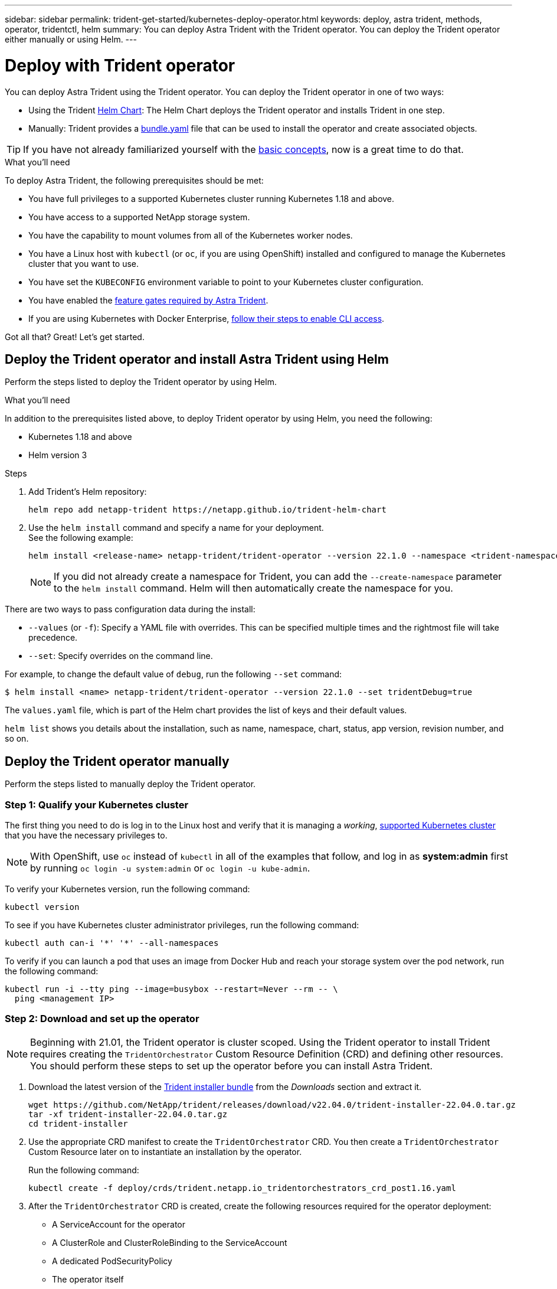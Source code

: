 ---
sidebar: sidebar
permalink: trident-get-started/kubernetes-deploy-operator.html
keywords: deploy, astra trident, methods, operator, tridentctl, helm
summary: You can deploy Astra Trident with the Trident operator. You can deploy the Trident operator either manually or using Helm.
---

= Deploy with Trident operator
:hardbreaks:
:icons: font
:imagesdir: ../media/

You can deploy Astra Trident using the Trident operator. You can deploy the Trident operator in one of two ways: 

* Using the Trident link:https://artifacthub.io/packages/helm/netapp-trident/trident-operator[Helm Chart^]: The Helm Chart deploys the Trident operator and installs Trident in one step.  
* Manually: Trident provides a link:https://github.com/NetApp/trident/blob/master/deploy/bundle.yaml[bundle.yaml^] file that can be used to install the operator and create associated objects.

TIP: If you have not already familiarized yourself with the link:../trident-concepts/intro.html[basic concepts^], now is a great time to do that.

.What you'll need

To deploy Astra Trident, the following prerequisites should be met:

* You have full privileges to a supported Kubernetes cluster running Kubernetes 1.18 and above.
* You have access to a supported NetApp storage system.
* You have the capability to mount volumes from all of the Kubernetes worker nodes.
* You have a Linux host with `kubectl` (or `oc`, if you are using OpenShift) installed and configured to manage the Kubernetes cluster that you want to use.
* You have set the `KUBECONFIG` environment variable to point to your Kubernetes cluster configuration.
* You have enabled the link:requirements.html[feature gates required by Astra Trident^].
* If you are using Kubernetes with Docker Enterprise, https://docs.docker.com/ee/ucp/user-access/cli/[follow their steps to enable CLI access^].

Got all that? Great! Let's get started.

== Deploy the Trident operator and install Astra Trident using Helm

Perform the steps listed to deploy the Trident operator by using Helm.

.What you'll need

In addition to the prerequisites listed above, to deploy Trident operator by using Helm, you need the following:

* Kubernetes 1.18 and above 
* Helm version 3

.Steps

. Add Trident's Helm repository:
+
----
helm repo add netapp-trident https://netapp.github.io/trident-helm-chart
----
. Use the `helm install` command and specify a name for your deployment.
See the following example:
+
----
helm install <release-name> netapp-trident/trident-operator --version 22.1.0 --namespace <trident-namespace>
----
+
NOTE: If you did not already create a namespace for Trident, you can add the `--create-namespace` parameter to the `helm install` command. Helm will then automatically create the namespace for you.

There are two ways to pass configuration data during the install:

* `--values` (or `-f`): Specify a YAML file with overrides. This can be specified multiple times and the rightmost file will take precedence.
* `--set`: Specify overrides on the command line.

For example, to change the default value of `debug`, run the following `--set` command:

----
$ helm install <name> netapp-trident/trident-operator --version 22.1.0 --set tridentDebug=true
----

The `values.yaml` file, which is part of the Helm chart provides the list of keys and their default values.

`helm list` shows you details about the installation, such as name, namespace, chart, status, app version, revision number, and so on.

== Deploy the Trident operator manually

Perform the steps listed to manually deploy the Trident operator.

=== Step 1: Qualify your Kubernetes cluster

The first thing you need to do is log in to the Linux host and verify that it is managing a _working_, link:requirements.html[supported Kubernetes cluster^] that you have the necessary privileges to.

NOTE: With OpenShift, use `oc` instead of `kubectl` in all of the examples that follow, and log in as *system:admin* first by running `oc login -u system:admin` or `oc login -u kube-admin`.

To verify your Kubernetes version, run the following command:
----
kubectl version
----

To see if you have Kubernetes cluster administrator privileges, run the following command:
----
kubectl auth can-i '*' '*' --all-namespaces
----

To verify if you can launch a pod that uses an image from Docker Hub and reach your storage system over the pod network, run the following command:
----
kubectl run -i --tty ping --image=busybox --restart=Never --rm -- \
  ping <management IP>
----

=== Step 2: Download and set up the operator

NOTE: Beginning with 21.01, the Trident operator is cluster scoped. Using the Trident operator to install Trident requires creating the `TridentOrchestrator` Custom Resource Definition (CRD) and defining other resources. You should perform these steps to set up the operator before you can install Astra Trident.

. Download the latest version of the https://github.com/NetApp/trident/releases/latest[Trident installer bundle] from the _Downloads_ section and extract it.
+
----
wget https://github.com/NetApp/trident/releases/download/v22.04.0/trident-installer-22.04.0.tar.gz
tar -xf trident-installer-22.04.0.tar.gz
cd trident-installer
----

. Use the appropriate CRD manifest to create the `TridentOrchestrator` CRD. You then create a `TridentOrchestrator` Custom Resource later on to instantiate an installation by the operator.
+
Run the following command:
+
----
kubectl create -f deploy/crds/trident.netapp.io_tridentorchestrators_crd_post1.16.yaml
----

. After the `TridentOrchestrator` CRD is created, create the following resources required for the operator deployment:
* A ServiceAccount for the operator
* A ClusterRole and ClusterRoleBinding to the ServiceAccount
* A dedicated PodSecurityPolicy
* The operator itself
+
The Trident installer contains manifests for defining these resources. By default, the operator is deployed in the `trident` namespace. If the `trident` namespace does not exist, use the following manifest to create one.
+
----
$ kubectl apply -f deploy/namespace.yaml
----

. To deploy the operator in a namespace other than the default `trident` namespace, you should update the `serviceaccount.yaml`, `clusterrolebinding.yaml` and `operator.yaml` manifests and generate your `bundle.yaml`.
+
Run the following command to update the YAML manifests and generate your `bundle.yaml` using the `kustomization.yaml`:
+
----
kubectl kustomize deploy/ > deploy/bundle.yaml
----
+
Run the following command to create the resources and deploy the operator:
+
----
kubectl create -f deploy/bundle.yaml
----

. To verify the status of the operator after you have deployed, do the following:
+
----
$ kubectl get deployment -n <operator-namespace>
NAME               READY   UP-TO-DATE   AVAILABLE   AGE
trident-operator   1/1     1            1           3m

$ kubectl get pods -n <operator-namespace>
NAME                              READY   STATUS             RESTARTS   AGE
trident-operator-54cb664d-lnjxh   1/1     Running            0          3m
----

The operator deployment successfully creates a pod running on one of the worker nodes in your cluster.

IMPORTANT: There should only be *one instance* of the operator in a Kubernetes cluster. Do not create multiple deployments of the Trident operator.

=== Step 3: Create `TridentOrchestrator` and install Trident

You are now ready to install Astra Trident using the operator! This will require creating `TridentOrchestrator`. The Trident installer comes with example definitions for creating `TridentOrchestrator`. This kicks off an installation in the `trident` namespace.
----
$ kubectl create -f deploy/crds/tridentorchestrator_cr.yaml
tridentorchestrator.trident.netapp.io/trident created

$ kubectl describe torc trident
Name:        trident
Namespace:
Labels:      <none>
Annotations: <none>
API Version: trident.netapp.io/v1
Kind:        TridentOrchestrator
...
Spec:
  Debug:     true
  Namespace: trident
Status:
  Current Installation Params:
    IPv6:                      false
    Autosupport Hostname:
    Autosupport Image:         netapp/trident-autosupport:21.04
    Autosupport Proxy:
    Autosupport Serial Number:
    Debug:                     true
    Enable Node Prep:          false
    Image Pull Secrets:
    Image Registry:
    k8sTimeout:           30
    Kubelet Dir:          /var/lib/kubelet
    Log Format:           text
    Silence Autosupport:  false
    Trident Image:        netapp/trident:21.04.0
  Message:                  Trident installed  Namespace:                trident
  Status:                   Installed
  Version:                  v21.04.0
Events:
    Type Reason Age From Message ---- ------ ---- ---- -------Normal
    Installing 74s trident-operator.netapp.io Installing Trident Normal
    Installed 67s trident-operator.netapp.io Trident installed
----

The Trident operator enables you to customize the manner in which Astra Trident is installed by using the attributes in the `TridentOrchestrator` spec. See link:kubernetes-customize-deploy.html[Customize your Trident deployment^].

The Status of `TridentOrchestrator` indicates if the installation was successful and displays the version of Trident installed.
[cols=2,options="header"]
|===
|Status |Description
|Installing |The operator is installing Astra Trident using this `TridentOrchestrator` CR.

|Installed |Astra Trident has successfully installed.

|Uninstalling |The operator is uninstalling Astra Trident, because
`spec.uninstall=true`.

|Uninstalled |Astra Trident is uninstalled.

|Failed |The operator could not install, patch, update or uninstall
Astra Trident; the operator will automatically try to recover from this state. If this state persists you will require troubleshooting.

|Updating |The operator is updating an existing installation.

|Error |The `TridentOrchestrator` is not used. Another one already
exists.
|===

During the installation, the status of `TridentOrchestrator` changes from `Installing` to `Installed`. If you observe the `Failed` status and the operator is unable to recover by itself, you should  check the logs of the operator. See the link:../troubleshooting.html[troubleshooting^] section.

You can confirm if the Astra Trident installation completed by taking a look at the pods that have been created:
----
$ kubectl get pod -n trident
NAME                                READY   STATUS    RESTARTS   AGE
trident-csi-7d466bf5c7-v4cpw        5/5     Running   0           1m
trident-csi-mr6zc                   2/2     Running   0           1m
trident-csi-xrp7w                   2/2     Running   0           1m
trident-csi-zh2jt                   2/2     Running   0           1m
trident-operator-766f7b8658-ldzsv   1/1     Running   0           3m
----
You can also use `tridentctl` to check the version of Astra Trident installed.

----
$ ./tridentctl -n trident version
+----------------+----------------+
| SERVER VERSION | CLIENT VERSION |
+----------------+----------------+
| 21.04.0        | 21.04.0        |
+----------------+----------------+
----

Now you can go ahead and create a backend. See link:kubernetes-postdeployment.html[post-deployment tasks^].

TIP: For troubleshooting issues during deployment, see the link:../troubleshooting.html[troubleshooting^] section.
